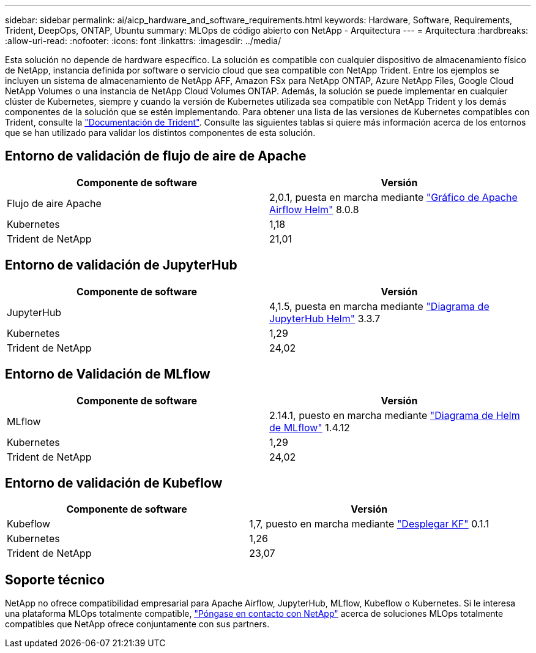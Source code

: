 ---
sidebar: sidebar 
permalink: ai/aicp_hardware_and_software_requirements.html 
keywords: Hardware, Software, Requirements, Trident, DeepOps, ONTAP, Ubuntu 
summary: MLOps de código abierto con NetApp - Arquitectura 
---
= Arquitectura
:hardbreaks:
:allow-uri-read: 
:nofooter: 
:icons: font
:linkattrs: 
:imagesdir: ../media/


[role="lead"]
Esta solución no depende de hardware específico. La solución es compatible con cualquier dispositivo de almacenamiento físico de NetApp, instancia definida por software o servicio cloud que sea compatible con NetApp Trident. Entre los ejemplos se incluyen un sistema de almacenamiento de NetApp AFF, Amazon FSx para NetApp ONTAP, Azure NetApp Files, Google Cloud NetApp Volumes o una instancia de NetApp Cloud Volumes ONTAP. Además, la solución se puede implementar en cualquier clúster de Kubernetes, siempre y cuando la versión de Kubernetes utilizada sea compatible con NetApp Trident y los demás componentes de la solución que se estén implementando. Para obtener una lista de las versiones de Kubernetes compatibles con Trident, consulte la https://docs.netapp.com/us-en/trident/index.html["Documentación de Trident"^]. Consulte las siguientes tablas si quiere más información acerca de los entornos que se han utilizado para validar los distintos componentes de esta solución.



== Entorno de validación de flujo de aire de Apache

|===
| Componente de software | Versión 


| Flujo de aire Apache | 2,0.1, puesta en marcha mediante link:https://artifacthub.io/packages/helm/airflow-helm/airflow["Gráfico de Apache Airflow Helm"^] 8.0.8 


| Kubernetes | 1,18 


| Trident de NetApp | 21,01 
|===


== Entorno de validación de JupyterHub

|===
| Componente de software | Versión 


| JupyterHub | 4,1.5, puesta en marcha mediante link:https://hub.jupyter.org/helm-chart/["Diagrama de JupyterHub Helm"^] 3.3.7 


| Kubernetes | 1,29 


| Trident de NetApp | 24,02 
|===


== Entorno de Validación de MLflow

|===
| Componente de software | Versión 


| MLflow | 2.14.1, puesto en marcha mediante link:https://artifacthub.io/packages/helm/bitnami/mlflow["Diagrama de Helm de MLflow"^] 1.4.12 


| Kubernetes | 1,29 


| Trident de NetApp | 24,02 
|===


== Entorno de validación de Kubeflow

|===
| Componente de software | Versión 


| Kubeflow | 1,7, puesto en marcha mediante link:https://www.deploykf.org["Desplegar KF"^] 0.1.1 


| Kubernetes | 1,26 


| Trident de NetApp | 23,07 
|===


== Soporte técnico

NetApp no ofrece compatibilidad empresarial para Apache Airflow, JupyterHub, MLflow, Kubeflow o Kubernetes. Si le interesa una plataforma MLOps totalmente compatible, link:https://www.netapp.com/us/contact-us/index.aspx?for_cr=us["Póngase en contacto con NetApp"^] acerca de soluciones MLOps totalmente compatibles que NetApp ofrece conjuntamente con sus partners.
